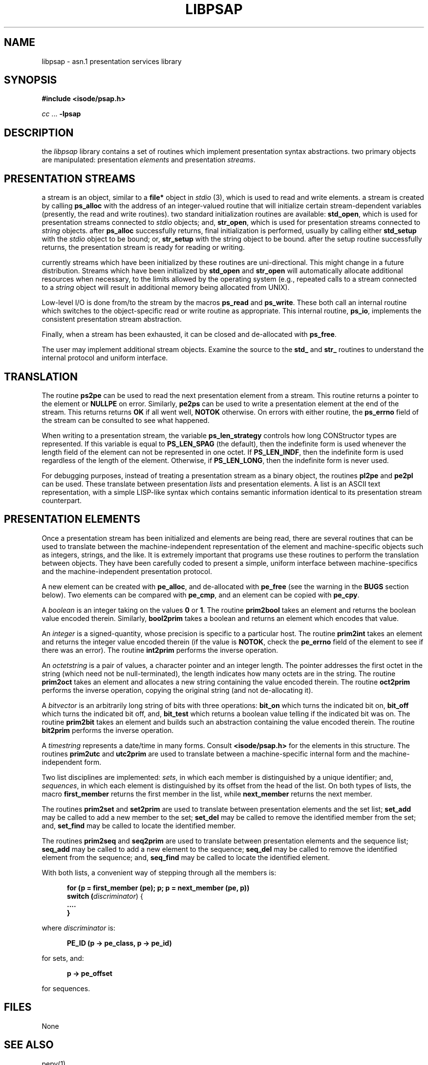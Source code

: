 .TH LIBPSAP 3 "15 APR 1986"
.\" $header: /f/iso/psap/rcs/libpsap.3,v 4.4 88/05/31 15:19:26 mrose exp $
.\"
.\"
.\" $log$
.\" 
.SH NAME
libpsap \- asn.1 presentation services library
.SH SYNOPSIS
.B "#include <isode/psap.h>"
.sp
\fIcc\fR\0...\0\fB\-lpsap\fR
.SH DESCRIPTION
the \fIlibpsap\fR library contains a set of routines which implement
presentation syntax abstractions.
two primary objects are manipulated:
presentation \fIelements\fR and presentation \fIstreams\fR.
.SH "PRESENTATION STREAMS"
a stream is an object, similar to a \fBfile*\fR object in \fIstdio\fR\0(3),
which is used to read and write elements.
a stream is created by calling \fBps_alloc\fR with the address of an
integer\-valued routine that will initialize certain stream\-dependent
variables (presently, the read and write routines).
two standard initialization routines are available:
\fBstd_open\fR,
which is used for presentation streams connected to \fIstdio\fR objects;
and,
\fBstr_open\fR,
which is used for presentation streams connected to \fIstring\fR objects.
after \fBps_alloc\fR successfully returns,
final initialization is performed,
usually by calling either
\fBstd_setup\fR with the \fIstdio\fR object to be bound;
or,
\fBstr_setup\fR with the string object to be bound.
after the setup routine successfully returns,
the presentation stream is ready for reading or writing.
.PP
currently streams which have been initialized by these routines are
uni-directional.
This might change in a future distribution.
Streams which have been initialized by \fBstd_open\fR and \fBstr_open\fR
will automatically allocate additional resources when necessary,
to the limits allowed by the operating system
(e.g., repeated calls to a stream connected to a \fIstring\fR object will
result in additional memory being allocated from UNIX).
.PP
Low\-level I/O is done from/to the stream by the macros \fBps_read\fR and
\fBps_write\fR.
These both call an internal routine which switches to the object\-specific
read or write routine as appropriate.
This internal routine, \fBps_io\fR, implements the consistent presentation
stream abstraction.
.PP
Finally,
when a stream has been exhausted, 
it can be closed and de\-allocated with \fBps_free\fR.
.PP
The user may implement additional stream objects.
Examine the source to the \fBstd_\fR and \fBstr_\fR routines
to understand the internal protocol and uniform interface.
.SH TRANSLATION
The routine \fBps2pe\fR can be used to read the next presentation element
from a stream.
This routine returns a pointer to the element or \fBNULLPE\fR on error.
Similarly, \fBpe2ps\fR can be used to write a presentation element at the end
of the stream.
This returns returns \fBOK\fR if all went well, \fBNOTOK\fR otherwise.
On errors with either routine,
the \fBps_errno\fR field of the stream can be consulted to see what happened.
.PP
When writing to a presentation stream,
the variable \fBps_len_strategy\fR controls how long CONStructor types are
represented.
If this variable is equal to \fBPS_LEN_SPAG\fR (the default),
then the indefinite form is used whenever the length field of the element can
not be represented in one octet.
If \fBPS_LEN_INDF\fR,
then the indefinite form is used regardless of the length of the element.
Otherwise,
if \fBPS_LEN_LONG\fR,
then the indefinite form is never used.
.PP
For debugging purposes,
instead of treating a presentation stream as a binary object,
the routines \fBpl2pe\fR and \fBpe2pl\fR can be used.
These translate between presentation \fIlists\fR and presentation elements.
A list is an ASCII text representation,
with a simple LISP\-like syntax which contains semantic information
identical to its presentation stream counterpart.
.SH "PRESENTATION ELEMENTS"
Once a presentation stream has been initialized and elements are being read,
there are several routines that can be used to translate between the
machine\-independent representation of the element and machine\-specific
objects such as integers, strings, and the like.
It is extremely important that programs use these routines to perform the
translation between objects.
They have been carefully coded to present a simple, uniform interface between
machine\-specifics and the machine\-independent presentation protocol.
.PP
A new element can be created with \fBpe_alloc\fR,
and de\-allocated with \fBpe_free\fR
(see the warning in the \fBBUGS\fR section below).
Two elements can be compared with \fBpe_cmp\fR,
and an element can be copied with \fBpe_cpy\fR.
.PP
A \fIboolean\fR is an integer taking on the values \fB0\fR or \fB1\fR.
The routine \fBprim2bool\fR takes an element and returns the boolean value
encoded therein.
Similarly, \fBbool2prim\fR takes a boolean and returns an element which
encodes that value.
.PP
An \fIinteger\fR is a signed\-quantity, whose precision is specific to a
particular host.
The routine \fBprim2int\fR takes an element and returns the integer value
encoded therein (if the value is \fBNOTOK\fR, check the \fBpe_errno\fR field
of the element to see if there was an error).
The routine \fBint2prim\fR performs the inverse operation.
.PP
An \fIoctetstring\fR is a pair of values,
a character pointer and an integer length.
The pointer addresses the first octet in the string
(which need not be null\-terminated),
the length indicates how many octets are in the string.
The routine \fBprim2oct\fR takes an element and allocates a new string
containing the value encoded therein.
The routine \fBoct2prim\fR performs the inverse operation,
copying the original string (and not de\-allocating it).
.PP
A \fIbitvector\fR is an arbitrarily long string of bits with three operations:
\fBbit_on\fR which turns the indicated bit on,
\fBbit_off\fR which turns the indicated bit off,
and,
\fBbit_test\fR which returns a boolean value telling if the indicated bit was
on.
The routine \fBprim2bit\fR takes an element and builds such an abstraction
containing the value encoded therein.
The routine \fBbit2prim\fR performs the inverse operation.
.PP
A \fItimestring\fR represents a date/time in many forms.
Consult \fB<isode/psap.h>\fR for the elements in this structure.
The routines \fBprim2utc\fR and \fButc2prim\fR are used to translate between
a machine\-specific internal form and the machine\-independent form.
.PP
Two list disciplines are implemented:
\fIsets\fR, in which each member is distinguished by a unique identifier;
and,
\fIsequences\fR, in which each element is distinguished by its offset from
the head of the list.
On both types of lists,
the macro \fBfirst_member\fR returns the first member in the list,
while \fBnext_member\fR returns the next member.
.PP
The routines \fBprim2set\fR and \fBset2prim\fR are used to translate between
presentation elements and the set list;
\fBset_add\fR may be called to add a new member to the set;
\fBset_del\fR may be called to remove the identified member from the set;
and,
\fBset_find\fR may be called to locate the identified member.
.PP
The routines \fBprim2seq\fR and \fBseq2prim\fR are used to translate between
presentation elements and the sequence list;
\fBseq_add\fR may be called to add a new element to the sequence;
\fBseq_del\fR may be called to remove the identified element from the sequence;
and,
\fBseq_find\fR may be called to locate the identified element.
.PP
With both lists,
a convenient way of stepping through all the members is:
.sp
.in +.5i
.nf
.B "for (p = first_member (pe); p; p = next_member (pe, p))"
.B "\0\0\0\0switch (\fIdiscriminator\fR) {"
.B "\0\0\0\0\0\0\0\0...."
.B "\0\0\0\0}"
.fi
.in -.5i
.sp
where \fIdiscriminator\fR is:
.sp
.in +.5i
.B "PE_ID (p \-> pe_class, p \-> pe_id)"
.in -.5i
.sp
for sets,
and:
.sp
.in +.5i
.B "p \-> pe_offset"
.in -.5i
.sp
for sequences.
.SH FILES
None
.SH "SEE ALSO"
pepy(1),
.br
\fIThe ISO Development Environment: User's Manual\fR,
.br
ISO 8825:
\fIInformation Processing \-\- Open Systems
Interconnection \-\- Specification of basic encoding rules for Abstract Syntax
Notation One (ASN.1)\fR,
.br
CCITT Recommendation X.409:
\fIMessage Handling Systems:
Presentation Transfer Syntax and Notation\fR
.SH DIAGNOSTICS
Most routines either return the manifest constant \fBNULL\fR (0) or
\fBNOTOK\fR (\-1) on error.
In addition,
routines called with a pointer to a presentation stream also update the
\fBps_errno\fR field of the stream on error.
The routine \fBps_error\fR returns a null\-termianted diagnostic string when
given the value of this field.
Similarly,
routines called with a pointer to a presentation element also update the
\fBpe_errno\fR field of the stream on error.
The routine \fBpe_error\fR returns a null\-termianted diagnostic string when
given the value of this field.
.SH AUTHOR
Marshall T. Rose
.SH BUGS
A \*(lqvirtual\*(rq presentation element option should be available to avoid
reading everything in\-core during parsing.
.PP
When using \fBpe_free\fR on an element,
care must be taken to remove any references to that element in other
structures.
For example,
if you have a sequence containing a sequence,
and you free the child sequence,
be sure to zero\-out the parent's pointer to the child,
otherwise subsequent calls using the parent will go romping through
hyperspace.

